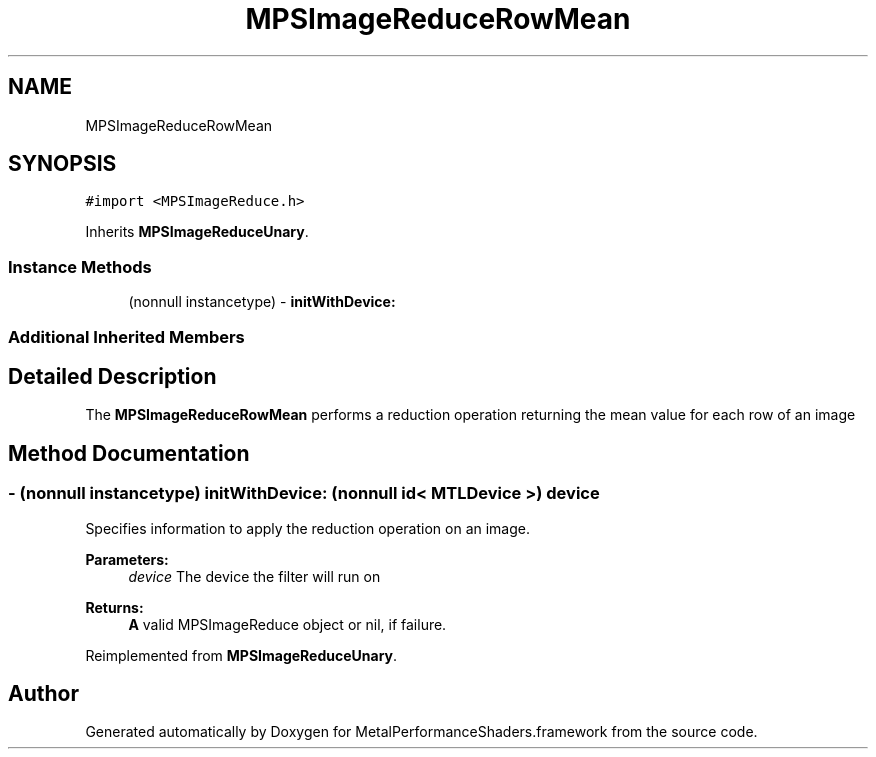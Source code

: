 .TH "MPSImageReduceRowMean" 3 "Thu Feb 8 2018" "Version MetalPerformanceShaders-100" "MetalPerformanceShaders.framework" \" -*- nroff -*-
.ad l
.nh
.SH NAME
MPSImageReduceRowMean
.SH SYNOPSIS
.br
.PP
.PP
\fC#import <MPSImageReduce\&.h>\fP
.PP
Inherits \fBMPSImageReduceUnary\fP\&.
.SS "Instance Methods"

.in +1c
.ti -1c
.RI "(nonnull instancetype) \- \fBinitWithDevice:\fP"
.br
.in -1c
.SS "Additional Inherited Members"
.SH "Detailed Description"
.PP 
The \fBMPSImageReduceRowMean\fP performs a reduction operation returning the mean value for each row of an image 
.SH "Method Documentation"
.PP 
.SS "\- (nonnull instancetype) initWithDevice: (nonnull id< MTLDevice >) device"
Specifies information to apply the reduction operation on an image\&. 
.PP
\fBParameters:\fP
.RS 4
\fIdevice\fP The device the filter will run on 
.RE
.PP
\fBReturns:\fP
.RS 4
\fBA\fP valid MPSImageReduce object or nil, if failure\&. 
.RE
.PP

.PP
Reimplemented from \fBMPSImageReduceUnary\fP\&.

.SH "Author"
.PP 
Generated automatically by Doxygen for MetalPerformanceShaders\&.framework from the source code\&.
